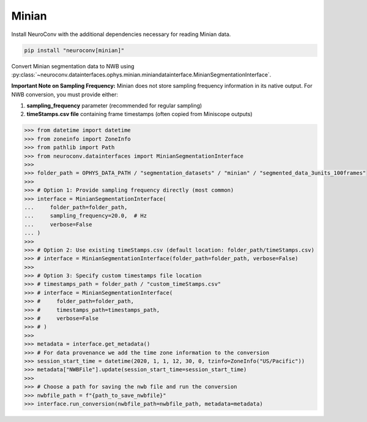 Minian
------

Install NeuroConv with the additional dependencies necessary for reading Minian data.

.. code-block:: bash

    pip install "neuroconv[minian]"

Convert Minian segmentation data to NWB using :py:class:`~neuroconv.datainterfaces.ophys.minian.miniandatainterface.MinianSegmentationInterface`.

**Important Note on Sampling Frequency:**
Minian does not store sampling frequency information in its native output. For NWB conversion, you must provide either:

1. **sampling_frequency** parameter (recommended for regular sampling)
2. **timeStamps.csv file** containing frame timestamps (often copied from Miniscope outputs)

.. code-block:: python

    >>> from datetime import datetime
    >>> from zoneinfo import ZoneInfo
    >>> from pathlib import Path
    >>> from neuroconv.datainterfaces import MinianSegmentationInterface
    >>>
    >>> folder_path = OPHYS_DATA_PATH / "segmentation_datasets" / "minian" / "segmented_data_3units_100frames"
    >>>
    >>> # Option 1: Provide sampling frequency directly (most common)
    >>> interface = MinianSegmentationInterface(
    ...     folder_path=folder_path,
    ...     sampling_frequency=20.0,  # Hz
    ...     verbose=False
    ... )
    >>>
    >>> # Option 2: Use existing timeStamps.csv (default location: folder_path/timeStamps.csv)
    >>> # interface = MinianSegmentationInterface(folder_path=folder_path, verbose=False)
    >>>
    >>> # Option 3: Specify custom timestamps file location
    >>> # timestamps_path = folder_path / "custom_timeStamps.csv"
    >>> # interface = MinianSegmentationInterface(
    >>> #     folder_path=folder_path,
    >>> #     timestamps_path=timestamps_path,
    >>> #     verbose=False
    >>> # )
    >>>
    >>> metadata = interface.get_metadata()
    >>> # For data provenance we add the time zone information to the conversion
    >>> session_start_time = datetime(2020, 1, 1, 12, 30, 0, tzinfo=ZoneInfo("US/Pacific"))
    >>> metadata["NWBFile"].update(session_start_time=session_start_time)
    >>>
    >>> # Choose a path for saving the nwb file and run the conversion
    >>> nwbfile_path = f"{path_to_save_nwbfile}"
    >>> interface.run_conversion(nwbfile_path=nwbfile_path, metadata=metadata)
